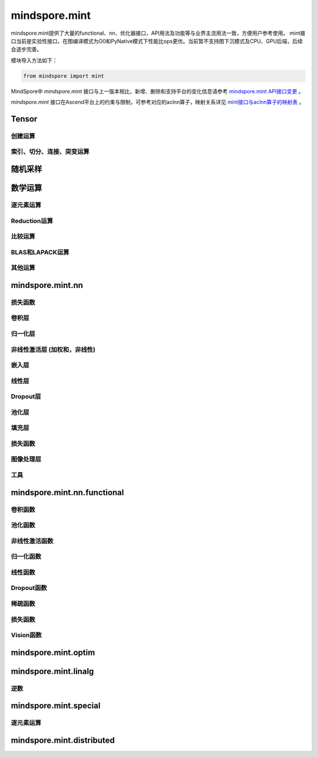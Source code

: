 mindspore.mint
===============

mindspore.mint提供了大量的functional、nn、优化器接口，API用法及功能等与业界主流用法一致，方便用户参考使用。
mint接口当前是实验性接口，在图编译模式为O0和PyNative模式下性能比ops更优。当前暂不支持图下沉模式及CPU、GPU后端，后续会逐步完善。

模块导入方法如下：

.. code-block::

    from mindspore import mint

MindSpore中 `mindspore.mint` 接口与上一版本相比，新增、删除和支持平台的变化信息请参考 `mindspore.mint API接口变更 <https://gitee.com/mindspore/docs/blob/master/resource/api_updates/mint_api_updates_cn.md>`_ 。

`mindspore.mint` 接口在Ascend平台上的约束与限制，可参考对应的aclnn算子，映射关系详见 `mint接口与aclnn算子的映射表 <https://gitee.com/mindspore/docs/blob/master/resource/api_updates/mint_aclnn_cn.md>`_ 。

Tensor
---------------

创建运算
^^^^^^^^^^^^^^^

.. mscnplatwarnautosummary::
    :toctree: mint
    :nosignatures:
    :template: classtemplate.rst

    mindspore.mint.arange
    mindspore.mint.bernoulli
    mindspore.mint.bincount
    mindspore.mint.clone
    mindspore.mint.eye
    mindspore.mint.einsum
    mindspore.mint.empty
    mindspore.mint.empty_like
    mindspore.mint.full
    mindspore.mint.full_like
    mindspore.mint.linspace
    mindspore.mint.ones
    mindspore.mint.ones_like
    mindspore.mint.randint
    mindspore.mint.randint_like
    mindspore.mint.randn
    mindspore.mint.randn_like
    mindspore.mint.randperm
    mindspore.mint.zeros
    mindspore.mint.zeros_like

索引、切分、连接、突变运算
^^^^^^^^^^^^^^^^^^^^^^^^^^^

.. mscnplatwarnautosummary::
    :toctree: mint
    :nosignatures:
    :template: classtemplate.rst

    mindspore.mint.cat
    mindspore.mint.chunk
    mindspore.mint.concat
    mindspore.mint.count_nonzero
    mindspore.mint.gather
    mindspore.mint.index_add
    mindspore.mint.index_select
    mindspore.mint.masked_select
    mindspore.mint.permute
    mindspore.mint.reshape
    mindspore.mint.scatter
    mindspore.mint.scatter_add
    mindspore.mint.split
    mindspore.mint.narrow
    mindspore.mint.nonzero
    mindspore.mint.tile
    mindspore.mint.tril
    mindspore.mint.select
    mindspore.mint.squeeze
    mindspore.mint.stack
    mindspore.mint.swapaxes
    mindspore.mint.transpose
    mindspore.mint.triu
    mindspore.mint.unbind
    mindspore.mint.unique_consecutive
    mindspore.mint.unsqueeze
    mindspore.mint.where

随机采样
------------

.. mscnplatwarnautosummary::
    :toctree: mint
    :nosignatures:
    :template: classtemplate.rst

    mindspore.mint.multinomial
    mindspore.mint.normal
    mindspore.mint.rand_like
    mindspore.mint.rand

数学运算
------------------

逐元素运算
^^^^^^^^^^^^^^^^^^^^^

.. mscnplatwarnautosummary::
    :toctree: mint
    :nosignatures:
    :template: classtemplate.rst

    mindspore.mint.abs
    mindspore.mint.add
    mindspore.mint.addmv
    mindspore.mint.acos
    mindspore.mint.acosh
    mindspore.mint.arccos
    mindspore.mint.arccosh
    mindspore.mint.arcsin
    mindspore.mint.arcsinh
    mindspore.mint.arctan
    mindspore.mint.arctan2
    mindspore.mint.arctanh
    mindspore.mint.asin
    mindspore.mint.asinh
    mindspore.mint.atan
    mindspore.mint.atan2
    mindspore.mint.atanh
    mindspore.mint.bitwise_and
    mindspore.mint.bitwise_or
    mindspore.mint.bitwise_xor
    mindspore.mint.ceil
    mindspore.mint.clamp
    mindspore.mint.cos
    mindspore.mint.cosh
    mindspore.mint.cross
    mindspore.mint.diff
    mindspore.mint.div
    mindspore.mint.divide
    mindspore.mint.erf
    mindspore.mint.erfc
    mindspore.mint.erfinv
    mindspore.mint.exp
    mindspore.mint.exp2
    mindspore.mint.expm1
    mindspore.mint.fix
    mindspore.mint.float_power
    mindspore.mint.floor
    mindspore.mint.fmod
    mindspore.mint.frac
    mindspore.mint.lerp
    mindspore.mint.log
    mindspore.mint.log1p
    mindspore.mint.log2
    mindspore.mint.log10
    mindspore.mint.logaddexp
    mindspore.mint.logaddexp2
    mindspore.mint.logical_and
    mindspore.mint.logical_not
    mindspore.mint.logical_or
    mindspore.mint.logical_xor
    mindspore.mint.mul
    mindspore.mint.mv
    mindspore.mint.nansum
    mindspore.mint.nan_to_num
    mindspore.mint.neg
    mindspore.mint.negative
    mindspore.mint.pow
    mindspore.mint.polar
    mindspore.mint.ravel
    mindspore.mint.reciprocal
    mindspore.mint.remainder
    mindspore.mint.roll
    mindspore.mint.round
    mindspore.mint.rsqrt
    mindspore.mint.sigmoid
    mindspore.mint.sign
    mindspore.mint.sin
    mindspore.mint.sinc
    mindspore.mint.sinh
    mindspore.mint.softmax
    mindspore.mint.sqrt
    mindspore.mint.square
    mindspore.mint.sub
    mindspore.mint.t
    mindspore.mint.tan
    mindspore.mint.tanh
    mindspore.mint.trunc
    mindspore.mint.xlogy

Reduction运算
^^^^^^^^^^^^^^^^^^^^^

.. mscnplatwarnautosummary::
    :toctree: mint
    :nosignatures:
    :template: classtemplate.rst

    mindspore.mint.amax
    mindspore.mint.amin
    mindspore.mint.argmax
    mindspore.mint.argmin
    mindspore.mint.argsort
    mindspore.mint.all
    mindspore.mint.any
    mindspore.mint.cumprod
    mindspore.mint.histc
    mindspore.mint.logsumexp
    mindspore.mint.max
    mindspore.mint.mean
    mindspore.mint.median
    mindspore.mint.min
    mindspore.mint.norm
    mindspore.mint.prod
    mindspore.mint.sum
    mindspore.mint.std
    mindspore.mint.std_mean
    mindspore.mint.unique
    mindspore.mint.var
    mindspore.mint.var_mean

比较运算
^^^^^^^^^^^^^^^^^^^^^^

.. mscnplatwarnautosummary::
    :toctree: mint
    :nosignatures:
    :template: classtemplate.rst

    mindspore.mint.allclose
    mindspore.mint.argsort
    mindspore.mint.eq
    mindspore.mint.equal
    mindspore.mint.greater
    mindspore.mint.greater_equal
    mindspore.mint.gt
    mindspore.mint.isclose
    mindspore.mint.isfinite
    mindspore.mint.isinf
    mindspore.mint.isneginf
    mindspore.mint.le
    mindspore.mint.less
    mindspore.mint.less_equal
    mindspore.mint.lt
    mindspore.mint.maximum
    mindspore.mint.minimum
    mindspore.mint.ne
    mindspore.mint.not_equal
    mindspore.mint.topk
    mindspore.mint.sort

BLAS和LAPACK运算
^^^^^^^^^^^^^^^^^^^^^^^^^^^^^

.. mscnplatwarnautosummary::
    :toctree: mint
    :nosignatures:
    :template: classtemplate.rst

    mindspore.mint.addbmm
    mindspore.mint.addmm
    mindspore.mint.baddbmm
    mindspore.mint.bmm
    mindspore.mint.dot
    mindspore.mint.inverse
    mindspore.mint.matmul
    mindspore.mint.meshgrid
    mindspore.mint.mm
    mindspore.mint.outer
    mindspore.mint.trace

其他运算
^^^^^^^^^^^^^^^^^^^^^^^^^^^^^

.. mscnplatwarnautosummary::
    :toctree: mint
    :nosignatures:
    :template: classtemplate.rst

    mindspore.mint.broadcast_to
    mindspore.mint.cdist
    mindspore.mint.cummax
    mindspore.mint.cummin
    mindspore.mint.cumsum
    mindspore.mint.diag
    mindspore.mint.flatten
    mindspore.mint.flip
    mindspore.mint.repeat_interleave
    mindspore.mint.searchsorted
    mindspore.mint.tril
    mindspore.mint.triangular_solve

mindspore.mint.nn
------------------

损失函数
^^^^^^^^^^^^^^^^^^^

.. mscnplatwarnautosummary::
    :toctree: mint
    :nosignatures:
    :template: classtemplate.rst

    mindspore.mint.nn.L1Loss

卷积层
^^^^^^^^^^^^^^^^^^
.. mscnplatwarnautosummary::
    :toctree: mint
    :nosignatures:
    :template: classtemplate.rst

    mindspore.mint.nn.Conv2d
    mindspore.mint.nn.Conv3d
    mindspore.mint.nn.ConvTranspose2d
    mindspore.mint.nn.Fold
    mindspore.mint.nn.Unfold

归一化层
^^^^^^^^^^^^^^^^^^
.. mscnplatwarnautosummary::
    :toctree: mint
    :nosignatures:
    :template: classtemplate.rst

    mindspore.mint.nn.BatchNorm1d
    mindspore.mint.nn.BatchNorm2d
    mindspore.mint.nn.BatchNorm3d
    mindspore.mint.nn.GroupNorm
    mindspore.mint.nn.LayerNorm
    mindspore.mint.nn.SyncBatchNorm

非线性激活层 (加权和，非线性)
^^^^^^^^^^^^^^^^^^^^^^^^^^^^^^^^^

.. mscnplatwarnautosummary::
    :toctree: mint
    :nosignatures:
    :template: classtemplate.rst

    mindspore.mint.nn.ELU
    mindspore.mint.nn.GELU
    mindspore.mint.nn.Hardshrink
    mindspore.mint.nn.Hardsigmoid
    mindspore.mint.nn.Hardswish
    mindspore.mint.nn.LogSigmoid
    mindspore.mint.nn.LogSoftmax
    mindspore.mint.nn.Mish
    mindspore.mint.nn.PReLU
    mindspore.mint.nn.ReLU
    mindspore.mint.nn.ReLU6
    mindspore.mint.nn.SELU
    mindspore.mint.nn.SiLU
    mindspore.mint.nn.Sigmoid
    mindspore.mint.nn.Softmax
    mindspore.mint.nn.Softshrink
    mindspore.mint.nn.Tanh

嵌入层
^^^^^^^^^^^^^^^^^^

.. mscnplatwarnautosummary::
    :toctree: mint
    :nosignatures:
    :template: classtemplate.rst

    mindspore.mint.nn.Embedding

线性层
^^^^^^^^^^^^^^^^^^

.. mscnplatwarnautosummary::
    :toctree: mint
    :nosignatures:
    :template: classtemplate.rst

    mindspore.mint.nn.Linear

Dropout层
^^^^^^^^^^^^^^^

.. mscnplatwarnautosummary::
    :toctree: mint
    :nosignatures:
    :template: classtemplate.rst

    mindspore.mint.nn.Dropout
    mindspore.mint.nn.Dropout2d

池化层
^^^^^^^^^^^^^^

.. mscnplatwarnautosummary::
    :toctree: mint
    :nosignatures:
    :template: classtemplate.rst

    mindspore.mint.nn.AdaptiveAvgPool1d
    mindspore.mint.nn.AdaptiveAvgPool2d
    mindspore.mint.nn.AdaptiveAvgPool3d
    mindspore.mint.nn.AdaptiveMaxPool1d
    mindspore.mint.nn.AvgPool2d
    mindspore.mint.nn.AvgPool3d
    mindspore.mint.nn.MaxUnpool2d

填充层
^^^^^^^^^^^^^^

.. mscnplatwarnautosummary::
    :toctree: mint
    :nosignatures:
    :template: classtemplate.rst

    mindspore.mint.nn.ConstantPad1d
    mindspore.mint.nn.ConstantPad2d
    mindspore.mint.nn.ConstantPad3d
    mindspore.mint.nn.ReflectionPad1d
    mindspore.mint.nn.ReflectionPad2d
    mindspore.mint.nn.ReflectionPad3d
    mindspore.mint.nn.ReplicationPad1d
    mindspore.mint.nn.ReplicationPad2d
    mindspore.mint.nn.ReplicationPad3d
    mindspore.mint.nn.ZeroPad1d
    mindspore.mint.nn.ZeroPad2d
    mindspore.mint.nn.ZeroPad3d

损失函数
^^^^^^^^^^^^^^^

.. mscnplatwarnautosummary::
    :toctree: mint
    :nosignatures:
    :template: classtemplate.rst

    mindspore.mint.nn.BCELoss
    mindspore.mint.nn.BCEWithLogitsLoss
    mindspore.mint.nn.CrossEntropyLoss
    mindspore.mint.nn.KLDivLoss
    mindspore.mint.nn.MSELoss
    mindspore.mint.nn.NLLLoss
    mindspore.mint.nn.SmoothL1Loss

图像处理层
^^^^^^^^^^^^^^^

.. mscnplatwarnautosummary::
    :toctree: mint
    :nosignatures:
    :template: classtemplate.rst

    mindspore.mint.nn.Upsample

工具
^^^^^^^^^^^^^^^

.. mscnplatwarnautosummary::
    :toctree: mint
    :nosignatures:
    :template: classtemplate.rst

    mindspore.mint.nn.Identity

mindspore.mint.nn.functional
-----------------------------

卷积函数
^^^^^^^^^^^^^^^^^^^^^^^

.. mscnplatwarnautosummary::
    :toctree: mint
    :nosignatures:
    :template: classtemplate.rst

    mindspore.mint.nn.functional.conv2d
    mindspore.mint.nn.functional.conv3d
    mindspore.mint.nn.functional.conv_transpose2d
    mindspore.mint.nn.functional.fold
    mindspore.mint.nn.functional.unfold

池化函数
^^^^^^^^^^^^^^^^^^^

.. mscnplatwarnautosummary::
    :toctree: mint
    :nosignatures:
    :template: classtemplate.rst

    mindspore.mint.nn.functional.adaptive_avg_pool1d
    mindspore.mint.nn.functional.adaptive_avg_pool2d
    mindspore.mint.nn.functional.adaptive_max_pool1d
    mindspore.mint.nn.functional.avg_pool1d
    mindspore.mint.nn.functional.avg_pool2d
    mindspore.mint.nn.functional.avg_pool3d
    mindspore.mint.nn.functional.max_pool2d
    mindspore.mint.nn.functional.max_unpool2d

非线性激活函数
^^^^^^^^^^^^^^^^^^^^^^^^^^^^^^^^^^

.. mscnplatwarnautosummary::
    :toctree: mint
    :nosignatures:
    :template: classtemplate.rst

    mindspore.mint.nn.functional.batch_norm
    mindspore.mint.nn.functional.elu
    mindspore.mint.nn.functional.elu_
    mindspore.mint.nn.functional.gelu
    mindspore.mint.nn.functional.group_norm
    mindspore.mint.nn.functional.hardshrink
    mindspore.mint.nn.functional.hardsigmoid
    mindspore.mint.nn.functional.hardswish
    mindspore.mint.nn.functional.layer_norm
    mindspore.mint.nn.functional.leaky_relu
    mindspore.mint.nn.functional.log_softmax
    mindspore.mint.nn.functional.logsigmoid
    mindspore.mint.nn.functional.mish
    mindspore.mint.nn.functional.prelu
    mindspore.mint.nn.functional.relu
    mindspore.mint.nn.functional.relu6
    mindspore.mint.nn.functional.relu_
    mindspore.mint.nn.functional.selu
    mindspore.mint.nn.functional.sigmoid
    mindspore.mint.nn.functional.silu
    mindspore.mint.nn.functional.softmax
    mindspore.mint.nn.functional.softplus
    mindspore.mint.nn.functional.softshrink
    mindspore.mint.nn.functional.tanh

归一化函数
^^^^^^^^^^^^^^^^^^^

.. mscnplatwarnautosummary::
    :toctree: mint
    :nosignatures:
    :template: classtemplate.rst

    mindspore.mint.nn.functional.normalize

线性函数
^^^^^^^^^^^^^^^^^^^

.. mscnplatwarnautosummary::
    :toctree: mint
    :nosignatures:
    :template: classtemplate.rst

    mindspore.mint.nn.functional.linear

Dropout函数
^^^^^^^^^^^^^^^^^^^

.. mscnplatwarnautosummary::
    :toctree: mint
    :nosignatures:
    :template: classtemplate.rst

    mindspore.mint.nn.functional.dropout
    mindspore.mint.nn.functional.dropout2d

稀疏函数
^^^^^^^^^^^^^^^^^^^

.. mscnplatwarnautosummary::
    :toctree: mint
    :nosignatures:
    :template: classtemplate.rst

    mindspore.mint.nn.functional.embedding
    mindspore.mint.nn.functional.one_hot

损失函数
^^^^^^^^^^^^^^^^

.. mscnplatwarnautosummary::
    :toctree: mint
    :nosignatures:
    :template: classtemplate.rst

    mindspore.mint.nn.functional.binary_cross_entropy
    mindspore.mint.nn.functional.binary_cross_entropy_with_logits
    mindspore.mint.nn.functional.kl_div
    mindspore.mint.nn.functional.l1_loss
    mindspore.mint.nn.functional.mse_loss
    mindspore.mint.nn.functional.nll_loss
    mindspore.mint.nn.functional.smooth_l1_loss

Vision函数
^^^^^^^^^^^^^^^^^^

.. mscnplatwarnautosummary::
    :toctree: mint
    :nosignatures:
    :template: classtemplate.rst

    mindspore.mint.nn.functional.interpolate
    mindspore.mint.nn.functional.grid_sample
    mindspore.mint.nn.functional.pad

mindspore.mint.optim
---------------------

.. mscnplatwarnautosummary::
    :toctree: mint
    :nosignatures:
    :template: classtemplate.rst

    mindspore.mint.optim.Adam
    mindspore.mint.optim.AdamW
    mindspore.mint.optim.SGD

mindspore.mint.linalg
----------------------

逆数
^^^^^^^^^^^^^^^^^^^^^^^^^^^^^

.. mscnplatwarnautosummary::
    :toctree: mint
    :nosignatures:
    :template: classtemplate.rst

    mindspore.mint.linalg.inv
    mindspore.mint.linalg.matrix_norm
    mindspore.mint.linalg.norm
    mindspore.mint.linalg.vector_norm
    mindspore.mint.linalg.qr

mindspore.mint.special
----------------------

逐元素运算
^^^^^^^^^^^^^^^^^^^^^^^^^^^^^

.. mscnplatwarnautosummary::
    :toctree: mint
    :nosignatures:
    :template: classtemplate.rst

    mindspore.mint.special.erfc
    mindspore.mint.special.exp2
    mindspore.mint.special.expm1
    mindspore.mint.special.log1p
    mindspore.mint.special.log_softmax
    mindspore.mint.special.round
    mindspore.mint.special.sinc

mindspore.mint.distributed
--------------------------------

.. mscnplatwarnautosummary::
    :toctree: mint
    :nosignatures:
    :template: classtemplate.rst

    mindspore.mint.distributed.all_gather
    mindspore.mint.distributed.all_gather_into_tensor
    mindspore.mint.distributed.all_gather_object
    mindspore.mint.distributed.all_reduce
    mindspore.mint.distributed.all_to_all
    mindspore.mint.distributed.all_to_all_single
    mindspore.mint.distributed.barrier
    mindspore.mint.distributed.batch_isend_irecv
    mindspore.mint.distributed.broadcast
    mindspore.mint.distributed.broadcast_object_list
    mindspore.mint.distributed.destroy_process_group
    mindspore.mint.distributed.gather
    mindspore.mint.distributed.gather_object
    mindspore.mint.distributed.get_backend
    mindspore.mint.distributed.get_global_rank
    mindspore.mint.distributed.get_group_rank
    mindspore.mint.distributed.get_process_group_ranks
    mindspore.mint.distributed.get_rank
    mindspore.mint.distributed.get_world_size
    mindspore.mint.distributed.init_process_group
    mindspore.mint.distributed.irecv
    mindspore.mint.distributed.isend
    mindspore.mint.distributed.is_available
    mindspore.mint.distributed.is_initialized
    mindspore.mint.distributed.new_group
    mindspore.mint.distributed.P2POp
    mindspore.mint.distributed.recv
    mindspore.mint.distributed.reduce
    mindspore.mint.distributed.reduce_scatter
    mindspore.mint.distributed.reduce_scatter_tensor
    mindspore.mint.distributed.scatter
    mindspore.mint.distributed.scatter_object_list
    mindspore.mint.distributed.send
